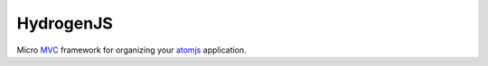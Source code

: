 HydrogenJS
==========

Micro MVC_ framework for organizing your atomjs_ application.


.. _MVC: http://en.wikipedia.org/wiki/Model%E2%80%93view%E2%80%93controller
.. _atomjs: https://github.com/theshock/atomjs.git
